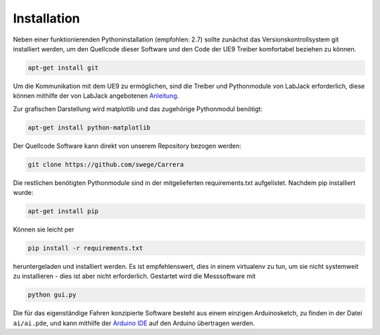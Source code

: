 ************
Installation
************

Neben einer funktionierenden Pythoninstallation (empfohlen: 2.7) sollte
zunächst das Versionskontrollsystem git installiert werden, um den
Quellcode dieser Software und den Code der UE9 Treiber komfortabel
beziehen zu können.

.. code-block:: bash

  apt-get install git

Um die Kommunikation mit dem UE9 zu ermöglichen, sind die Treiber und
Pythonmodule von LabJack erforderlich, diese können mithilfe der von LabJack
angebotenen
`Anleitung <http://labjack.com/support/linux-and-mac-os-x-drivers>`_.

Zur grafischen Darstellung wird matplotlib und das zugehörige Pythonmodul
benötigt:

.. code-block:: bash

  apt-get install python-matplotlib

Der Quellcode Software kann direkt von unserem Repository bezogen werden:

.. code-block:: bash

  git clone https://github.com/swege/Carrera

Die restlichen benötigten Pythonmodule sind in der mitgelieferten
requirements.txt aufgelistet. Nachdem pip installiert wurde:

.. code-block:: bash

  apt-get install pip

Können sie leicht per

.. code-block:: bash

  pip install -r requirements.txt

heruntergeladen und installiert werden. Es ist empfehlenswert, dies in einem
virtualenv zu tun, um sie nicht systemweit zu installieren - dies ist aber
nicht erforderlich. Gestartet wird die Messsoftware mit

.. code-block:: bash

   python gui.py

Die für das eigenständige Fahren konzipierte Software besteht aus einem
einzigen Arduinosketch, zu finden in der Datei ``ai/ai.pde``, und kann mithilfe
der `Arduino IDE <http://arduino.cc/hu/Main/Software>`_ auf den Arduino
übertragen werden.
